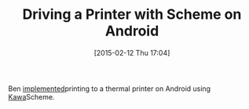 #+POSTID: 9562
#+DATE: [2015-02-12 Thu 17:04]
#+OPTIONS: toc:nil num:nil todo:nil pri:nil tags:nil ^:nil TeX:nil
#+CATEGORY: Link
#+TAGS: Android, Java, Lisp, Programming, Programming Language, Scheme
#+TITLE: Driving a Printer with Scheme on Android

Ben [[http://www.blogbyben.com/2015/02/thermal-nuclear-bluetooth-printing-on.html][implemented]]printing to a thermal printer on Android using [[https://www.gnu.org/software/kawa/][Kawa]]Scheme.



